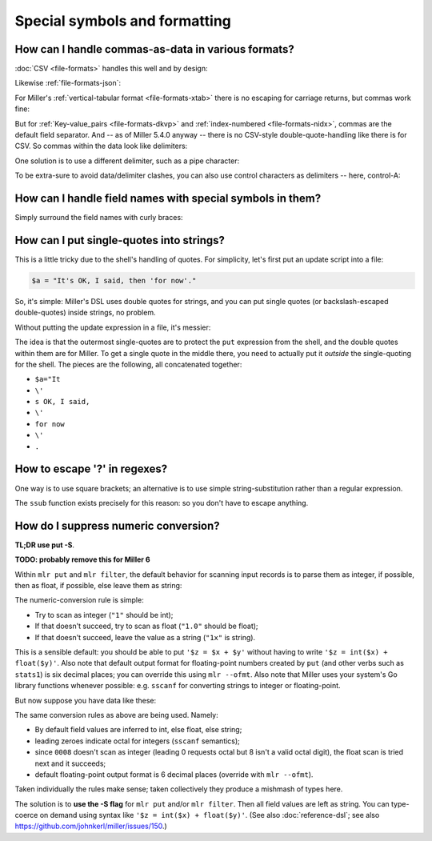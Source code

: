 ..
    PLEASE DO NOT EDIT DIRECTLY. EDIT THE .rst.in FILE PLEASE.

Special symbols and formatting
==============================

How can I handle commas-as-data in various formats?
----------------------------------------------------------------

:doc:`CSV <file-formats>` handles this well and by design:

.. code-block:: none
   :emphasize-lines: 1,1

    $ cat commas.csv
    Name,Role
    "Xiao, Lin",administrator
    "Khavari, Darius",tester

Likewise :ref:`file-formats-json`:

.. code-block:: none
   :emphasize-lines: 1,1

    $ mlr --icsv --ojson cat commas.csv
    {
      "Name": "Xiao, Lin",
      "Role": "administrator"
    }
    {
      "Name": "Khavari, Darius",
      "Role": "tester"
    }

For Miller's :ref:`vertical-tabular format <file-formats-xtab>` there is no escaping for carriage returns, but commas work fine:

.. code-block:: none
   :emphasize-lines: 1,1

    $ mlr --icsv --oxtab cat commas.csv
    Name Xiao, Lin
    Role administrator
    
    Name Khavari, Darius
    Role tester

But for :ref:`Key-value_pairs <file-formats-dkvp>` and :ref:`index-numbered <file-formats-nidx>`, commas are the default field separator. And -- as of Miller 5.4.0 anyway -- there is no CSV-style double-quote-handling like there is for CSV. So commas within the data look like delimiters:

.. code-block:: none
   :emphasize-lines: 1,1

    $ mlr --icsv --odkvp cat commas.csv
    Name=Xiao, Lin,Role=administrator
    Name=Khavari, Darius,Role=tester

One solution is to use a different delimiter, such as a pipe character:

.. code-block:: none
   :emphasize-lines: 1,1

    $ mlr --icsv --odkvp --ofs pipe cat commas.csv
    Name=Xiao, Lin|Role=administrator
    Name=Khavari, Darius|Role=tester

To be extra-sure to avoid data/delimiter clashes, you can also use control
characters as delimiters -- here, control-A:

.. code-block:: none
   :emphasize-lines: 1,1

    $ mlr --icsv --odkvp --ofs '\001'  cat commas.csv | cat -v
    Name=Xiao, Lin\001Role=administrator
    Name=Khavari, Darius\001Role=tester

How can I handle field names with special symbols in them?
----------------------------------------------------------------

Simply surround the field names with curly braces:

.. code-block:: none
   :emphasize-lines: 1,1

    $ echo 'x.a=3,y:b=4,z/c=5' | mlr put '${product.all} = ${x.a} * ${y:b} * ${z/c}'
    x.a=3,y:b=4,z/c=5,product.all=60

How can I put single-quotes into strings?
----------------------------------------------------------------

This is a little tricky due to the shell's handling of quotes. For simplicity, let's first put an update script into a file:

.. code-block:: none

    $a = "It's OK, I said, then 'for now'."

.. code-block:: none
   :emphasize-lines: 1,1

    $ echo a=bcd | mlr put -f data/single-quote-example.mlr
    a=It's OK, I said, then 'for now'.

So, it's simple: Miller's DSL uses double quotes for strings, and you can put single quotes (or backslash-escaped double-quotes) inside strings, no problem.

Without putting the update expression in a file, it's messier:

.. code-block:: none
   :emphasize-lines: 1,1

    $ echo a=bcd | mlr put '$a="It'\''s OK, I said, '\''for now'\''."'
    a=It's OK, I said, 'for now'.

The idea is that the outermost single-quotes are to protect the ``put`` expression from the shell, and the double quotes within them are for Miller. To get a single quote in the middle there, you need to actually put it *outside* the single-quoting for the shell. The pieces are the following, all concatenated together:

* ``$a="It``
* ``\'``
* ``s OK, I said,``
* ``\'``
* ``for now``
* ``\'``
* ``.``

How to escape '?' in regexes?
----------------------------------------------------------------

One way is to use square brackets; an alternative is to use simple string-substitution rather than a regular expression.

.. code-block:: none
   :emphasize-lines: 1,1

    $ cat data/question.dat
    a=is it?,b=it is!
.. code-block:: none
   :emphasize-lines: 1,1

    $ mlr --oxtab put '$c = gsub($a, "[?]"," ...")' data/question.dat
    a is it?
    b it is!
    c is it ...
.. code-block:: none
   :emphasize-lines: 1,1

    $ mlr --oxtab put '$c = ssub($a, "?"," ...")' data/question.dat
    a is it?
    b it is!
    c is it ...

The ``ssub`` function exists precisely for this reason: so you don't have to escape anything.

How do I suppress numeric conversion?
----------------------------------------------------------------

**TL;DR use put -S**.

**TODO: probably remove this for Miller 6**

Within ``mlr put`` and ``mlr filter``, the default behavior for scanning input records is to parse them as integer, if possible, then as float, if possible, else leave them as string:

.. code-block:: none
   :emphasize-lines: 1,1

    $ cat data/scan-example-1.tbl
    value
    1
    2.0
    3x
    hello

.. code-block:: none
   :emphasize-lines: 1,1

    $ mlr --pprint put '$copy = $value; $type = typeof($value)' data/scan-example-1.tbl
    value copy  type
    1     1     int
    2.0   2.0   float
    3x    3x    string
    hello hello string

The numeric-conversion rule is simple:

* Try to scan as integer (``"1"`` should be int);
* If that doesn't succeed, try to scan as float (``"1.0"`` should be float);
* If that doesn't succeed, leave the value as a string (``"1x"`` is string).

This is a sensible default: you should be able to put ``'$z = $x + $y'`` without having to write ``'$z = int($x) + float($y)'``.  Also note that default output format for floating-point numbers created by ``put`` (and other verbs such as ``stats1``) is six decimal places; you can override this using ``mlr --ofmt``.  Also note that Miller uses your system's Go library functions whenever possible: e.g. ``sscanf`` for converting strings to integer or floating-point.

But now suppose you have data like these:

.. code-block:: none
   :emphasize-lines: 1,1

    $ cat data/scan-example-2.tbl
    value
    0001
    0002
    0005
    0005WA
    0006
    0007
    0007WA
    0008
    0009
    0010

.. code-block:: none
   :emphasize-lines: 1,1

    $ mlr --pprint put '$copy = $value; $type = typeof($value)' data/scan-example-2.tbl
    value  copy   type
    0001   0001   int
    0002   0002   int
    0005   0005   int
    0005WA 0005WA string
    0006   0006   int
    0007   0007   int
    0007WA 0007WA string
    0008   0008   float
    0009   0009   float
    0010   0010   int

The same conversion rules as above are being used. Namely:

* By default field values are inferred to int, else float, else string;

* leading zeroes indicate octal for integers (``sscanf`` semantics);

* since ``0008`` doesn't scan as integer (leading 0 requests octal but 8 isn't a valid octal digit), the float scan is tried next and it succeeds;

* default floating-point output format is 6 decimal places (override with ``mlr --ofmt``).

Taken individually the rules make sense; taken collectively they produce a mishmash of types here.

The solution is to **use the -S flag** for ``mlr put`` and/or ``mlr filter``. Then all field values are left as string. You can type-coerce on demand using syntax like ``'$z = int($x) + float($y)'``. (See also :doc:`reference-dsl`; see also https://github.com/johnkerl/miller/issues/150.)

.. code-block:: none
   :emphasize-lines: 1,1

    $ mlr --pprint put -S '$copy = $value; $type = typeof($value)' data/scan-example-2.tbl
    value  copy   type
    0001   0001   int
    0002   0002   int
    0005   0005   int
    0005WA 0005WA string
    0006   0006   int
    0007   0007   int
    0007WA 0007WA string
    0008   0008   float
    0009   0009   float
    0010   0010   int
